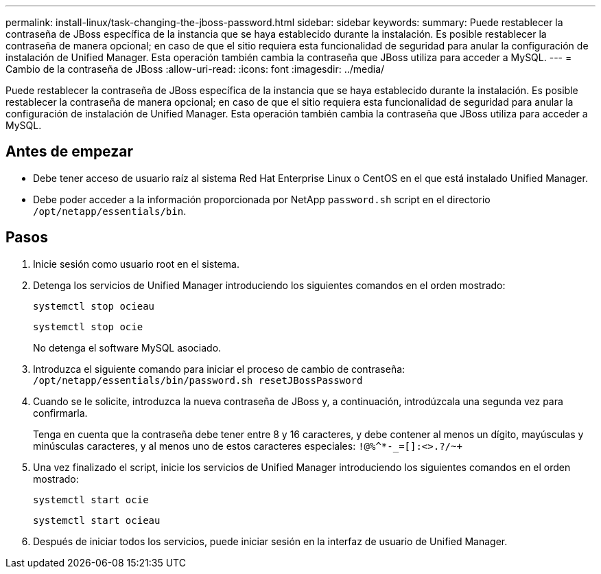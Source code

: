 ---
permalink: install-linux/task-changing-the-jboss-password.html 
sidebar: sidebar 
keywords:  
summary: Puede restablecer la contraseña de JBoss específica de la instancia que se haya establecido durante la instalación. Es posible restablecer la contraseña de manera opcional; en caso de que el sitio requiera esta funcionalidad de seguridad para anular la configuración de instalación de Unified Manager. Esta operación también cambia la contraseña que JBoss utiliza para acceder a MySQL. 
---
= Cambio de la contraseña de JBoss
:allow-uri-read: 
:icons: font
:imagesdir: ../media/


[role="lead"]
Puede restablecer la contraseña de JBoss específica de la instancia que se haya establecido durante la instalación. Es posible restablecer la contraseña de manera opcional; en caso de que el sitio requiera esta funcionalidad de seguridad para anular la configuración de instalación de Unified Manager. Esta operación también cambia la contraseña que JBoss utiliza para acceder a MySQL.



== Antes de empezar

* Debe tener acceso de usuario raíz al sistema Red Hat Enterprise Linux o CentOS en el que está instalado Unified Manager.
* Debe poder acceder a la información proporcionada por NetApp `password.sh` script en el directorio `/opt/netapp/essentials/bin`.




== Pasos

. Inicie sesión como usuario root en el sistema.
. Detenga los servicios de Unified Manager introduciendo los siguientes comandos en el orden mostrado:
+
`systemctl stop ocieau`

+
`systemctl stop ocie`

+
No detenga el software MySQL asociado.

. Introduzca el siguiente comando para iniciar el proceso de cambio de contraseña: `/opt/netapp/essentials/bin/password.sh resetJBossPassword`
. Cuando se le solicite, introduzca la nueva contraseña de JBoss y, a continuación, introdúzcala una segunda vez para confirmarla.
+
Tenga en cuenta que la contraseña debe tener entre 8 y 16 caracteres, y debe contener al menos un dígito, mayúsculas y minúsculas caracteres, y al menos uno de estos caracteres especiales: `+!@%^*-_+=[]:<>.?/~+`

. Una vez finalizado el script, inicie los servicios de Unified Manager introduciendo los siguientes comandos en el orden mostrado: +
+
`systemctl start ocie`

+
`systemctl start ocieau`

. Después de iniciar todos los servicios, puede iniciar sesión en la interfaz de usuario de Unified Manager.

